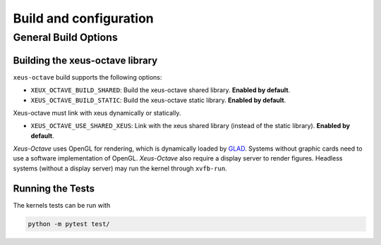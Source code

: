.. Copyright (c) 2020, Giulio Girardi

   Distributed under the terms of the BSD 3-Clause License.

   The full license is in the file LICENSE, distributed with this software.

Build and configuration
=======================

General Build Options
---------------------

Building the xeus-octave library
~~~~~~~~~~~~~~~~~~~~~~~~~~~~~~~~
``xeus-octave`` build supports the following options:

- ``XEUX_OCTAVE_BUILD_SHARED``: Build the xeus-octave shared library. **Enabled by default**.
- ``XEUS_OCTAVE_BUILD_STATIC``: Build the xeus-octave static library. **Enabled by default**.

Xeus-octave must link with xeus dynamically or statically.

- ``XEUS_OCTAVE_USE_SHARED_XEUS``: Link with the xeus shared library (instead of the static library).
  **Enabled by default**.

*Xeus-Octave* uses OpenGL for rendering, which is dynamically loaded by `GLAD <https://github.com/Dav1dde/glad>`_.
Systems without graphic cards need to use a software implementation of OpenGL.
*Xeus-Octave* also require a display server to render figures.
Headless systems (without a display server) may run the kernel through ``xvfb-run``.

Running the Tests
~~~~~~~~~~~~~~~~~
The kernels tests can be run with

.. code-block:: bash

   python -m pytest test/
